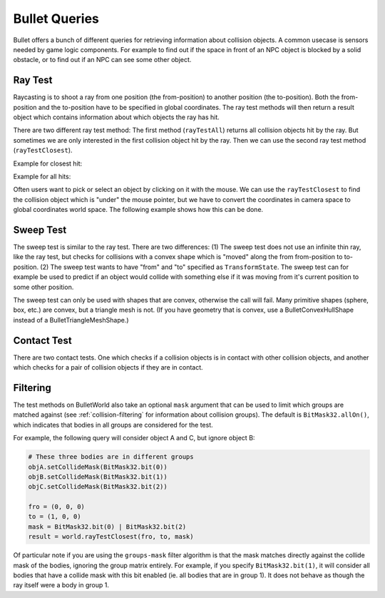 .. _queries:

Bullet Queries
==============

Bullet offers a bunch of different queries for retrieving information about
collision objects. A common usecase is sensors needed by game logic components.
For example to find out if the space in front of an NPC object is blocked by a
solid obstacle, or to find out if an NPC can see some other object.

Ray Test
--------

Raycasting is to shoot a ray from one position (the from-position) to another
position (the to-position). Both the from-position and the to-position have to
be specified in global coordinates. The ray test methods will then return a
result object which contains information about which objects the ray has hit.

There are two different ray test method: The first method (``rayTestAll``)
returns all collision objects hit by the ray. But sometimes we are only
interested in the first collision object hit by the ray. Then we can use the
second ray test method (``rayTestClosest``).

Example for closest hit:

.. only:: python

   .. code-block:: python

      pFrom = Point3(0, 0, 0)
      pTo = Point3(10, 0, 0)

      result = world.rayTestClosest(pFrom, pTo)

      print(result.hasHit())
      print(result.getHitPos())
      print(result.getHitNormal())
      print(result.getHitFraction())
      print(result.getNode())

.. only:: cpp

   .. code-block:: cpp

      LPoint3 pFrom(0, 0, 0);
      LPoint3 pTo(10, 0, 0);
      BulletAllHitsRayResult result = world->ray_test_closest(pFrom, pTo);

Example for all hits:

.. only:: python

   .. code-block:: python

      pFrom = Point3(0, 0, 0)
      pTo = pFrom + Vec3(1, 0, 0) * 99999

      result = world.rayTestAll(pFrom, pTo)

      print(result.hasHits())
      print(result.getClosestHitFraction())
      print(result.getNumHits())

      for hit in result.getHits():
          print(hit.getHitPos())
          print(hit.getHitNormal())
          print(hit.getHitFraction())
          print(hit.getNode())

.. only:: cpp

   .. code-block:: cpp

      LPoint3 pFrom = LPoint3(0, 0, 0);
      LPoint3 pTo = pFrom + LVector3d(1, 0, 0) * 99999;
      BulletAllHitsRayResult result = world->ray_test_all(pFrom, pTo);

Often users want to pick or select an object by clicking on it with the mouse.
We can use the ``rayTestClosest`` to find the collision object which is "under"
the mouse pointer, but we have to convert the coordinates in camera space to
global coordinates world space. The following example shows how this can be
done.

.. only:: python

   .. code-block:: python

      # Get to and from pos in camera coordinates
      pMouse = base.mouseWatcherNode.getMouse()
      pFrom = Point3()
      pTo = Point3()
      base.camLens.extrude(pMouse, pFrom, pTo)

      # Transform to global coordinates
      pFrom = render.getRelativePoint(base.cam, pFrom)
      pTo = render.getRelativePoint(base.cam, pTo)

.. only:: cpp

   .. code-block:: cpp

      TODO

Sweep Test
----------

The sweep test is similar to the ray test. There are two differences: (1) The
sweep test does not use an infinite thin ray, like the ray test, but checks for
collisions with a convex shape which is "moved" along the from from-position to
to-position. (2) The sweep test wants to have "from" and "to" specified as
``TransformState``. The sweep test can for example be used to predict if an
object would collide with something else if it was moving from it's current
position to some other position.

The sweep test can only be used with shapes that are convex, otherwise the call
will fail. Many primitive shapes (sphere, box, etc.) are convex, but a triangle
mesh is not. (If you have geometry that is convex, use a BulletConvexHullShape
instead of a BulletTriangleMeshShape.)

.. only:: python

   Example for sweep testing:

   .. code-block:: python

      tsFrom = TransformState.makePos(Point3(0, 0, 0))
      tsTo = TransformState.makePos(Point3(10, 0, 0))

      shape = BulletSphereShape(0.5)
      penetration = 0.0

      result = world.sweepTestClosest(shape, tsFrom, tsTo, penetration)

      print(result.hasHit())
      print(result.getHitPos())
      print(result.getHitNormal())
      print(result.getHitFraction())
      print(result.getNode())

Contact Test
------------

There are two contact tests. One which checks if a collision objects is in
contact with other collision objects, and another which checks for a pair of
collision objects if they are in contact.

.. only:: python

   Example for contact testing:

   .. code-block:: python

      body1 = BulletRigidBodyNode("body1")
      ...

      body2 = BulletRigidBodyNode("body2")
      ...

      result = world.contactTest(node1)
      result = world.contactTestPair(node1, node2)

      print(result.getNumContacts())

      for contact in result.getContacts():
        print(contact.getNode0())
        print(contact.getNode1())

        mpoint = contact.getManifoldPoint()
        print(mpoint.getDistance())
        print(mpoint.getAppliedImpulse())
        print(mpoint.getPositionWorldOnA())
        print(mpoint.getPositionWorldOnB())
        print(mpoint.getLocalPointA())
        print(mpoint.getLocalPointB())

Filtering
---------

The test methods on BulletWorld also take an optional ``mask`` argument that can
be used to limit which groups are matched against (see
:ref:`collision-filtering` for information about collision groups). The default
is ``BitMask32.allOn()``, which indicates that bodies in all groups are
considered for the test.

For example, the following query will consider object A and C, but ignore
object B:

.. code-block:: python

   # These three bodies are in different groups
   objA.setCollideMask(BitMask32.bit(0))
   objB.setCollideMask(BitMask32.bit(1))
   objC.setCollideMask(BitMask32.bit(2))

   fro = (0, 0, 0)
   to = (1, 0, 0)
   mask = BitMask32.bit(0) | BitMask32.bit(2)
   result = world.rayTestClosest(fro, to, mask)

Of particular note if you are using the ``groups-mask`` filter algorithm is that
the mask matches directly against the collide mask of the bodies, ignoring the
group matrix entirely. For example, if you specify ``BitMask32.bit(1)``, it will
consider all bodies that have a collide mask with this bit enabled (ie. all
bodies that are in group 1). It does not behave as though the ray itself were a
body in group 1.
